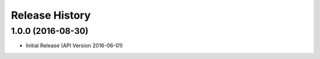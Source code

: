 .. :changelog:

Release History
===============

1.0.0 (2016-08-30)
++++++++++++++++++

* Initial Release (API Version 2016-06-01)
